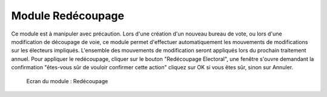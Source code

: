 ##################
Module Redécoupage
##################

Ce module est à manipuler avec précaution.
Lors d'une création d'un nouveau bureau de vote, ou lors d'une modification de découpage de voie, ce module permet d'effectuer automatiquement les mouvements de modifications sur les électeurs impliqués.
L'ensemble des mouvements de modification seront appliqués lors du prochain traitement annuel.
Pour appliquer le redécoupage, cliquer sur le bouton "Redécoupage Electoral", une fenêtre s'ouvre demandant la confirmation "êtes-vous sûr de vouloir confirmer cette action" cliquez sur OK si vous êtes sûr, sinon sur Annuler.

.. figure:: module_redecoupage.png

    Ecran du module : Redécoupage
